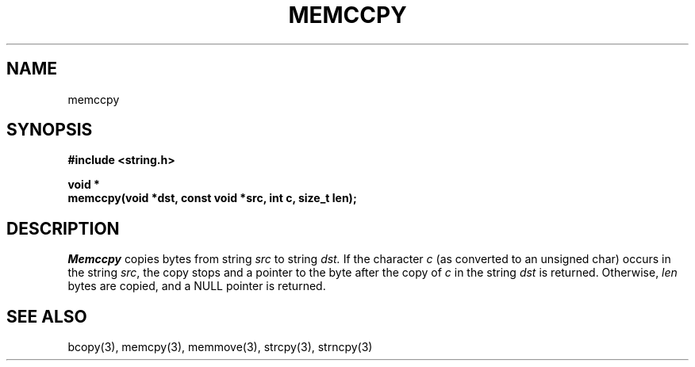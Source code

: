 .\" Copyright (c) 1990 The Regents of the University of California.
.\" All rights reserved.
.\"
.\" %sccs.include.redist.man%
.\"
.\"	@(#)memccpy.3	5.1 (Berkeley) 05/15/90
.\"
.TH MEMCCPY 3 ""
.UC 7
.SH NAME
memccpy
.SH SYNOPSIS
.nf
.ft B
#include <string.h>

void *
memccpy(void *dst, const void *src, int c, size_t len);
.ft R
.fi
.SH DESCRIPTION
.I Memccpy
copies bytes from string
.I src
to string
.I dst.
If the character
.I c
(as converted to an unsigned char) occurs in the string
.IR src ,
the copy stops and a pointer to the byte after the copy of
.I c
in the string
.I dst
is returned.
Otherwise,
.I len
bytes are copied, and a NULL pointer is returned.
.SH SEE ALSO
bcopy(3), memcpy(3), memmove(3), strcpy(3), strncpy(3)
